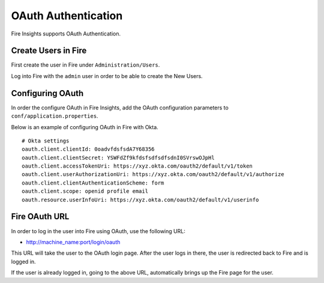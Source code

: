 OAuth Authentication
====================

Fire Insights supports OAuth Authentication.

Create Users in Fire
--------------------

First create the user in Fire under ``Administration/Users``.

Log into Fire with the ``admin`` user in order to be able to create the New Users.


Configuring OAuth
-----------------

In order the configure OAuth in Fire Insights, add the OAuth configuration parameters to ``conf/application.properties``.

Below is an example of configuring OAuth in Fire with Okta.

::


  # Okta settings
  oauth.client.clientId: 0oadvfdsfsdA7Y68356
  oauth.client.clientSecret: YSWFdZf9kfdsfsdfsdfsdnI0SVrswOJpHl
  oauth.client.accessTokenUri: https://xyz.okta.com/oauth2/default/v1/token
  oauth.client.userAuthorizationUri: https://xyz.okta.com/oauth2/default/v1/authorize
  oauth.client.clientAuthenticationScheme: form
  oauth.client.scope: openid profile email
  oauth.resource.userInfoUri: https://xyz.okta.com/oauth2/default/v1/userinfo


Fire OAuth URL
--------------

In order to log in the user into Fire using OAuth, use the following URL:

* http://machine_name:port/login/oauth

This URL will take the user to the OAuth login page. After the user logs in there, the user is redirected back to Fire and is logged in.

If the user is already logged in, going to the above URL, automatically brings up the Fire page for the user.
